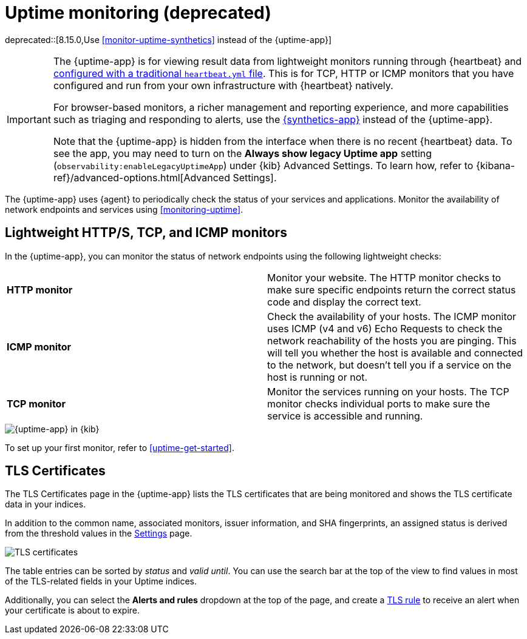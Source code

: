 [[uptime-intro]]
= Uptime monitoring (deprecated)

[[uptime-monitors]]

deprecated::[8.15.0,Use <<monitor-uptime-synthetics>> instead of the {uptime-app}]

[IMPORTANT]
====
The {uptime-app} is for viewing result data from lightweight monitors running through
{heartbeat} and <<uptime-get-started,configured with a traditional `heartbeat.yml` file>>.
This is for TCP, HTTP or ICMP monitors that you have configured and run from your own
infrastructure with {heartbeat} natively.

For browser-based monitors, a richer management and reporting experience,
and more capabilities such as triaging and responding to alerts, use the
<<monitor-uptime-synthetics,{synthetics-app}>> instead of the {uptime-app}.

Note that the {uptime-app} is hidden from the interface when there is no recent {heartbeat} data. To see the app, you may need to turn on the **Always show legacy Uptime app** setting (`observability:enableLegacyUptimeApp`) under {kib} Advanced Settings. To learn how, refer to {kibana-ref}/advanced-options.html[Advanced Settings].
====

The {uptime-app} uses {agent} to periodically check the status of your services and applications.
Monitor the availability of network endpoints and services using <<monitoring-uptime>>.

[discrete]
[[uptime-lightweight]]
== Lightweight HTTP/S, TCP, and ICMP monitors

In the {uptime-app}, you can monitor the status of network endpoints using the following lightweight checks:

// lint ignore v4 v6
|===
| *HTTP monitor* | Monitor your website. The HTTP monitor checks to make sure specific endpoints return the correct
status code and display the correct text.
| *ICMP monitor* | Check the availability of your hosts. The ICMP monitor uses ICMP (v4 and v6) Echo
Requests to check the network reachability of the hosts you are pinging. This will tell you whether the
host is available and connected to the network, but doesn't tell you if a service on the host is running or
not.
| *TCP monitor* | Monitor the services running on your hosts. The TCP monitor checks individual ports
to make sure the service is accessible and running.
|===

[role="screenshot"]
image::images/uptime-app.png[{uptime-app} in {kib}]

To set up your first monitor, refer to <<uptime-get-started>>.

[discrete]
[[view-certificate-status]]
== TLS Certificates

The TLS Certificates page in the {uptime-app} lists the TLS certificates that are being monitored and
shows the TLS certificate data in your indices.

In addition to the common name, associated monitors, issuer information, and SHA fingerprints,
an assigned status is derived from the threshold values in the <<configure-uptime-settings,Settings>> page.

[role="screenshot"]
image::images/tls-certificates.png[TLS certificates]

The table entries can be sorted by _status_ and _valid until_. You can use the search bar at the
top of the view to find values in most of the TLS-related fields in your Uptime indices.

Additionally, you can select the *Alerts and rules* dropdown at the top of the page, and create a
<<tls-certificate-alert,TLS rule>> to receive an alert when your certificate is about to expire.
